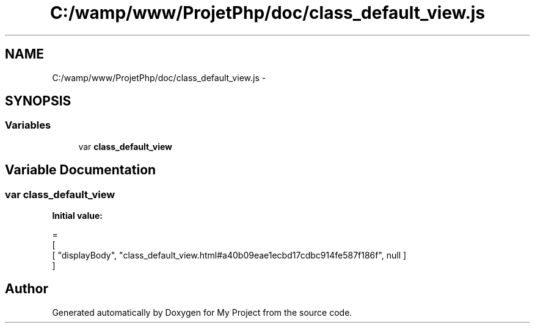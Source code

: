 .TH "C:/wamp/www/ProjetPhp/doc/class_default_view.js" 3 "Sun May 8 2016" "My Project" \" -*- nroff -*-
.ad l
.nh
.SH NAME
C:/wamp/www/ProjetPhp/doc/class_default_view.js \- 
.SH SYNOPSIS
.br
.PP
.SS "Variables"

.in +1c
.ti -1c
.RI "var \fBclass_default_view\fP"
.br
.in -1c
.SH "Variable Documentation"
.PP 
.SS "var class_default_view"
\fBInitial value:\fP
.PP
.nf
=
[
    [ "displayBody", "class_default_view\&.html#a40b09eae1ecbd17cdbc914fe587f186f", null ]
]
.fi
.SH "Author"
.PP 
Generated automatically by Doxygen for My Project from the source code\&.
